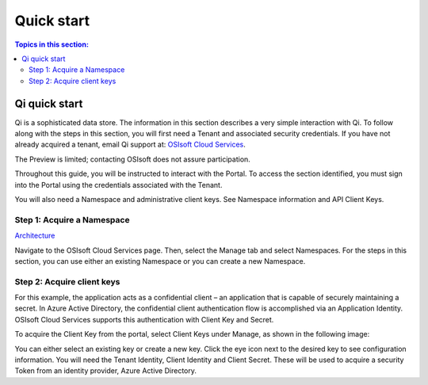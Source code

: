 Quick start
###########

.. contents:: Topics in this section:
    :depth: 3

Qi quick start
--------------

Qi is a sophisticated data store. The information in this section describes a very simple interaction with Qi.
To follow along with the steps in this section, you will first need a Tenant and associated security credentials. 
If you have not already acquired a tenant, email Qi support at: `OSIsoft Cloud Services <cloudservices@osisoft.com>`__.

The Preview is limited; contacting OSIsoft does not assure participation. 

Throughout this guide, you will be instructed to interact with the Portal. To access the section 
identified, you must sign into the Portal using the credentials associated with the Tenant.

You will also need a Namespace and administrative client keys.  See Namespace information and API Client Keys.


Step 1: Acquire a Namespace
**************************

`Architecture <https://qi-docs-rst.readthedocs.org/en/latest/Introducing_Qi.html#architecture>`__

Navigate to the OSIsoft Cloud Services page. Then, select the Manage tab and select Namespaces. For the 
steps in this section, you can use either an existing Namespace or you can create a new Namespace.


Step 2: Acquire client keys
***************************

For this example, the application acts as a confidential client – an application that is capable 
of securely maintaining a secret. In Azure Active Directory, the confidential client authentication 
flow is accomplished via an Application Identity. OSIsoft Cloud Services supports this authentication 
with Client Key and Secret.

To acquire the Client Key from the portal, select Client Keys under Manage, as shown in the following image:

.. image:: images/Acquire_Client_Key.png

You can either select an existing key or create a new key. Click the eye icon next to the desired key 
to see configuration information. You will need the Tenant Identity, Client Identity and Client Secret.  
These will be used to acquire a security Token from an identity provider, Azure Active Directory.




